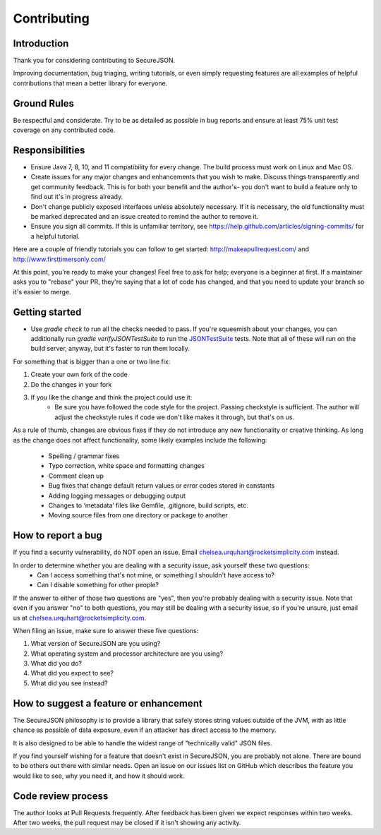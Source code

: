 ============
Contributing
============

------------
Introduction
------------

Thank you for considering contributing to SecureJSON.

Improving documentation, bug triaging, writing tutorials, or even simply requesting features are all examples of helpful
contributions that mean a better library for everyone.

------------
Ground Rules
------------
Be respectful and considerate. Try to be as detailed as possible in bug reports and ensure at least 75% unit test
coverage on any contributed code.

----------------
Responsibilities
----------------
* Ensure Java 7, 8, 10, and 11 compatibility for every change. The build process must work on Linux and Mac OS.
* Create issues for any major changes and enhancements that you wish to make. Discuss things transparently and get
  community feedback. This is for both your benefit and the author's- you don't want to build a feature only to find out
  it's in progress already.
* Don't change publicly exposed interfaces unless absolutely necessary. If it is necessary, the old functionality must
  be marked deprecated and an issue created to remind the author to remove it.
* Ensure you sign all commits. If this is unfamiliar territory, see https://help.github.com/articles/signing-commits/
  for a helpful tutorial.

Here are a couple of friendly tutorials you can follow to get started: http://makeapullrequest.com/ and
http://www.firsttimersonly.com/

At this point, you're ready to make your changes! Feel free to ask for help; everyone is a beginner at first.
If a maintainer asks you to "rebase" your PR, they're saying that a lot of code has changed, and that you need to update
your branch so it's easier to merge.

---------------
Getting started
---------------
* Use `gradle check` to run all the checks needed to pass. If you're squeemish about your changes, you can additionally
  run `gradle verifyJSONTestSuite` to run the `JSONTestSuite <https://github.com/nst/JSONTestSuite>`_ tests. Note that
  all of these will run on the build server, anyway, but it's faster to run them locally.

For something that is bigger than a one or two line fix:

1. Create your own fork of the code
2. Do the changes in your fork
3. If you like the change and think the project could use it:
    * Be sure you have followed the code style for the project. Passing checkstyle is sufficient. The author will
      adjust the checkstyle rules if code we don't like makes it through, but that's on us.

As a rule of thumb, changes are obvious fixes if they do not introduce any new functionality or creative thinking. As
long as the change does not affect functionality, some likely examples include the following:

    * Spelling / grammar fixes
    * Typo correction, white space and formatting changes
    * Comment clean up
    * Bug fixes that change default return values or error codes stored in constants
    * Adding logging messages or debugging output
    * Changes to ‘metadata’ files like Gemfile, .gitignore, build scripts, etc.
    * Moving source files from one directory or package to another

-------------------
How to report a bug
-------------------
If you find a security vulnerability, do NOT open an issue. Email chelsea.urquhart@rocketsimplicity.com instead.

In order to determine whether you are dealing with a security issue, ask yourself these two questions:
    * Can I access something that's not mine, or something I shouldn't have access to?
    * Can I disable something for other people?

If the answer to either of those two questions are "yes", then you're probably dealing with a security issue. Note that
even if you answer "no" to both questions, you may still be dealing with a security issue, so if you're unsure, just
email us at chelsea.urquhart@rocketsimplicity.com.

When filing an issue, make sure to answer these five questions:

1. What version of SecureJSON are you using?
2. What operating system and processor architecture are you using?
3. What did you do?
4. What did you expect to see?
5. What did you see instead?

---------------------------------------
How to suggest a feature or enhancement
---------------------------------------
The SecureJSON philosophy is to provide a library that safely stores string values outside of the JVM, with as little
chance as possible of data exposure, even if an attacker has direct access to the memory.

It is also designed to be able to handle the widest range of "technically valid" JSON files.

If you find yourself wishing for a feature that doesn't exist in SecureJSON, you are probably not alone. There are bound
to be others out there with similar needs. Open an issue on our issues list on GitHub which describes the feature you
would like to see, why you need it, and how it should work.

-------------------
Code review process
-------------------
The author looks at Pull Requests frequently. After feedback has been given we expect responses within two weeks.
After two weeks, the pull request may be closed if it isn't showing any activity.
